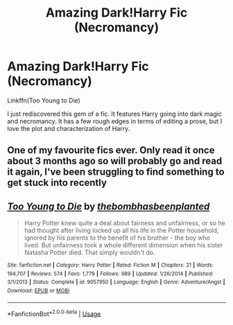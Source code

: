#+TITLE: Amazing Dark!Harry Fic (Necromancy)

* Amazing Dark!Harry Fic (Necromancy)
:PROPERTIES:
:Author: Ande_Cade
:Score: 6
:DateUnix: 1583107024.0
:DateShort: 2020-Mar-02
:FlairText: Recommendation
:END:
Linkffn(Too Young to Die)

I just rediscovered this gem of a fic. It features Harry going into dark magic and necromancy. It has a few rough edges in terms of editing a prose, but I love the plot and characterization of Harry.


** One of my favourite fics ever. Only read it once about 3 months ago so will probably go and read it again, I've been struggling to find something to get stuck into recently
:PROPERTIES:
:Author: RavenclawHufflepuff
:Score: 2
:DateUnix: 1583107282.0
:DateShort: 2020-Mar-02
:END:


** [[https://www.fanfiction.net/s/9057950/1/][*/Too Young to Die/*]] by [[https://www.fanfiction.net/u/4573056/thebombhasbeenplanted][/thebombhasbeenplanted/]]

#+begin_quote
  Harry Potter knew quite a deal about fairness and unfairness, or so he had thought after living locked up all his life in the Potter household, ignored by his parents to the benefit of his brother - the boy who lived. But unfairness took a whole different dimension when his sister Natasha Potter died. That simply wouldn't do.
#+end_quote

^{/Site/:} ^{fanfiction.net} ^{*|*} ^{/Category/:} ^{Harry} ^{Potter} ^{*|*} ^{/Rated/:} ^{Fiction} ^{M} ^{*|*} ^{/Chapters/:} ^{21} ^{*|*} ^{/Words/:} ^{194,707} ^{*|*} ^{/Reviews/:} ^{574} ^{*|*} ^{/Favs/:} ^{1,779} ^{*|*} ^{/Follows/:} ^{989} ^{*|*} ^{/Updated/:} ^{1/26/2014} ^{*|*} ^{/Published/:} ^{3/1/2013} ^{*|*} ^{/Status/:} ^{Complete} ^{*|*} ^{/id/:} ^{9057950} ^{*|*} ^{/Language/:} ^{English} ^{*|*} ^{/Genre/:} ^{Adventure/Angst} ^{*|*} ^{/Download/:} ^{[[http://www.ff2ebook.com/old/ffn-bot/index.php?id=9057950&source=ff&filetype=epub][EPUB]]} ^{or} ^{[[http://www.ff2ebook.com/old/ffn-bot/index.php?id=9057950&source=ff&filetype=mobi][MOBI]]}

--------------

*FanfictionBot*^{2.0.0-beta} | [[https://github.com/tusing/reddit-ffn-bot/wiki/Usage][Usage]]
:PROPERTIES:
:Author: FanfictionBot
:Score: 1
:DateUnix: 1583107031.0
:DateShort: 2020-Mar-02
:END:
